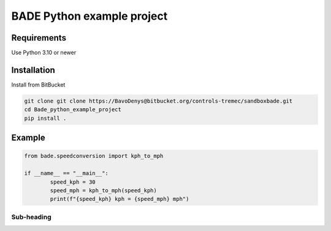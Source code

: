 ================
BADE Python example project
================

Requirements
=======

Use Python 3.10 or newer

Installation
=======

Install from BitBucket

.. code-block:: text

    git clone git clone https://BavoDenys@bitbucket.org/controls-tremec/sandboxbade.git
    cd Bade_python_example_project
    pip install .


Example
=======

.. code-block:: python

	from bade.speedconversion import kph_to_mph

	if __name__ == "__main__":
		speed_kph = 30
		speed_mph = kph_to_mph(speed_kph)
		print(f"{speed_kph} kph = {speed_mph} mph")




Sub-heading
-----------


